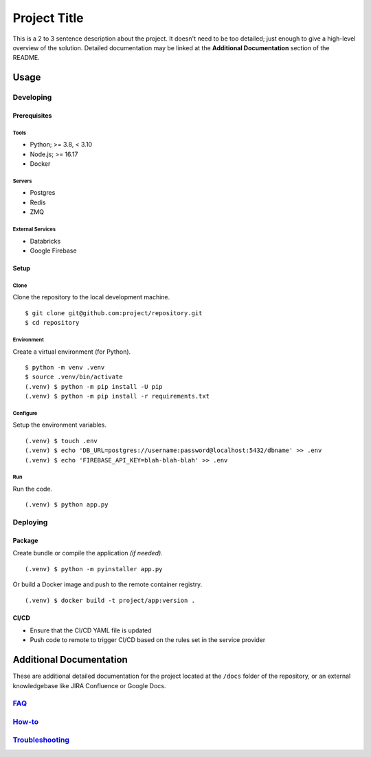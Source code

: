 ====
Project Title
====

This is a 2 to 3 sentence description about the project. It doesn't need to be too detailed; just enough to give a high-level overview of the solution. Detailed documentation may be linked at the **Additional Documentation** section of the README.


Usage
====

----
Developing
----

Prerequisites
----

~~~~
Tools
~~~~

* Python; >= 3.8, < 3.10
* Node.js; >= 16.17
* Docker

~~~~
Servers
~~~~

* Postgres
* Redis
* ZMQ

~~~~
External Services
~~~~

* Databricks
* Google Firebase


Setup
----

~~~~
Clone
~~~~

Clone the repository to the local development machine.

::

    $ git clone git@github.com:project/repository.git
    $ cd repository

~~~~
Environment
~~~~

Create a virtual environment (for Python).

::

    $ python -m venv .venv
    $ source .venv/bin/activate
    (.venv) $ python -m pip install -U pip
    (.venv) $ python -m pip install -r requirements.txt

~~~~
Configure
~~~~

Setup the environment variables.

::

    (.venv) $ touch .env
    (.venv) $ echo 'DB_URL=postgres://username:password@localhost:5432/dbname' >> .env
    (.venv) $ echo 'FIREBASE_API_KEY=blah-blah-blah' >> .env

~~~~
Run
~~~~

Run the code.

::

    (.venv) $ python app.py

----
Deploying
----

Package
----

Create bundle or compile the application *(if needed)*.

::

    (.venv) $ python -m pyinstaller app.py

Or build a Docker image and push to the remote container registry.

::

    (.venv) $ docker build -t project/app:version .

CI/CD
----

* Ensure that the CI/CD YAML file is updated
* Push code to remote to trigger CI/CD based on the rules set in the service provider

Additional Documentation
====

These are additional detailed documentation for the project located at the ``/docs`` folder of the repository, or an external knowledgebase like JIRA Confluence or Google Docs.

----
`FAQ <./docs/faq.rst>`_
----

----
`How-to <./docs/howto.rst>`_
----

----
`Troubleshooting <./docs/troubleshooting.rst>`_
----

